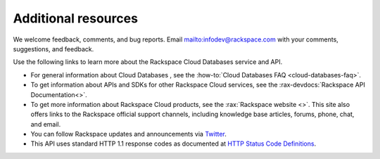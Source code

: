 .. _additional-resources:

Additional resources
~~~~~~~~~~~~~~~~~~~~

We welcome feedback, comments, and bug reports. Email 
`<infodev@rackspace.com>`__ with your comments, suggestions, and
feedback.

Use the following links to learn more about the Rackspace Cloud Databases service
and API.

- For general information about Cloud Databases , see the
  :how-to:`Cloud Databases FAQ <cloud-databases-faq>`.

- To get information about APIs and SDKs for other Rackspace Cloud services,
  see the :rax-devdocs:`Rackspace API Documentation<>`.

- To get more information about Rackspace Cloud products, see the
  :rax:`Rackspace website <>`. This site also offers links to the Rackspace
  official support channels, including knowledge base articles, forums, phone,
  chat, and email.

- You can follow Rackspace updates and announcements via `Twitter`_.

- This API uses standard HTTP 1.1 response codes as documented at
  `HTTP Status Code Definitions`_.

.. _Twitter: https://twitter.com/rackspace
.. _HTTP Status Code Definitions: http://www.w3.org/Protocols/rfc2616/rfc2616-sec10.html
